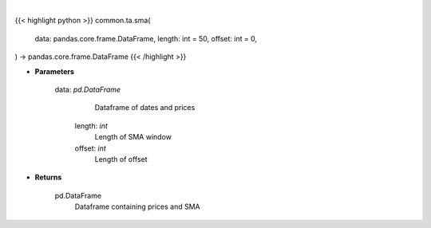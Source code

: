 .. role:: python(code)
    :language: python
    :class: highlight

|

.. raw:: html

    <h3>
    > Gets simple moving average (EMA) for stock
    </h3>

{{< highlight python >}}
common.ta.sma(
    data: pandas.core.frame.DataFrame,
    length: int = 50,
    offset: int = 0,
) -> pandas.core.frame.DataFrame
{{< /highlight >}}

* **Parameters**

    data: *pd.DataFrame*
         Dataframe of dates and prices
     length: *int*
         Length of SMA window
     offset: *int*
         Length of offset

* **Returns**

    pd.DataFrame
         Dataframe containing prices and SMA
